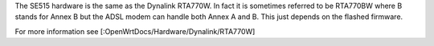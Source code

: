 The SE515 hardware is the same as the Dynalink RTA770W. In fact it is sometimes referred to be RTA770BW where B stands for Annex B but the ADSL modem can handle both Annex A and B. This just depends on the flashed firmware.

For more information see [:OpenWrtDocs/Hardware/Dynalink/RTA770W]
